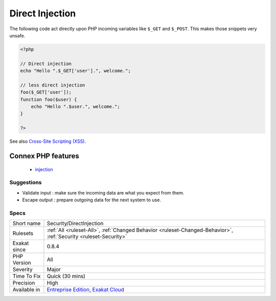 .. _security-directinjection:

.. _direct-injection:

Direct Injection
++++++++++++++++

.. meta::
	:description:
		Direct Injection: The following code act directly upon PHP incoming variables like ``$_GET`` and ``$_POST``.
	:twitter:card: summary_large_image
	:twitter:site: @exakat
	:twitter:title: Direct Injection
	:twitter:description: Direct Injection: The following code act directly upon PHP incoming variables like ``$_GET`` and ``$_POST``
	:twitter:creator: @exakat
	:twitter:image:src: https://www.exakat.io/wp-content/uploads/2020/06/logo-exakat.png
	:og:image: https://www.exakat.io/wp-content/uploads/2020/06/logo-exakat.png
	:og:title: Direct Injection
	:og:type: article
	:og:description: The following code act directly upon PHP incoming variables like ``$_GET`` and ``$_POST``
	:og:url: https://php-tips.readthedocs.io/en/latest/tips/Security/DirectInjection.html
	:og:locale: en
The following code act directly upon PHP incoming variables like ``$_GET`` and ``$_POST``. This makes those snippets very unsafe.

.. code-block:: php
   
   <?php
   
   // Direct injection
   echo "Hello ".$_GET['user'].", welcome.";
   
   // less direct injection
   foo($_GET['user']);
   function foo($user) {
       echo "Hello ".$user.", welcome.";
   }
   
   ?>

See also `Cross-Site Scripting (XSS) <https://phpsecurity.readthedocs.io/en/latest/Cross-Site-Scripting-(XSS).html>`_.

Connex PHP features
-------------------

  + `injection <https://php-dictionary.readthedocs.io/en/latest/dictionary/injection.ini.html>`_


Suggestions
___________

* Validate input : make sure the incoming data are what you expect from them.
* Escape output : prepare outgoing data for the next system to use.




Specs
_____

+--------------+-------------------------------------------------------------------------------------------------------------------------+
| Short name   | Security/DirectInjection                                                                                                |
+--------------+-------------------------------------------------------------------------------------------------------------------------+
| Rulesets     | :ref:`All <ruleset-All>`, :ref:`Changed Behavior <ruleset-Changed-Behavior>`, :ref:`Security <ruleset-Security>`        |
+--------------+-------------------------------------------------------------------------------------------------------------------------+
| Exakat since | 0.8.4                                                                                                                   |
+--------------+-------------------------------------------------------------------------------------------------------------------------+
| PHP Version  | All                                                                                                                     |
+--------------+-------------------------------------------------------------------------------------------------------------------------+
| Severity     | Major                                                                                                                   |
+--------------+-------------------------------------------------------------------------------------------------------------------------+
| Time To Fix  | Quick (30 mins)                                                                                                         |
+--------------+-------------------------------------------------------------------------------------------------------------------------+
| Precision    | High                                                                                                                    |
+--------------+-------------------------------------------------------------------------------------------------------------------------+
| Available in | `Entreprise Edition <https://www.exakat.io/entreprise-edition>`_, `Exakat Cloud <https://www.exakat.io/exakat-cloud/>`_ |
+--------------+-------------------------------------------------------------------------------------------------------------------------+


